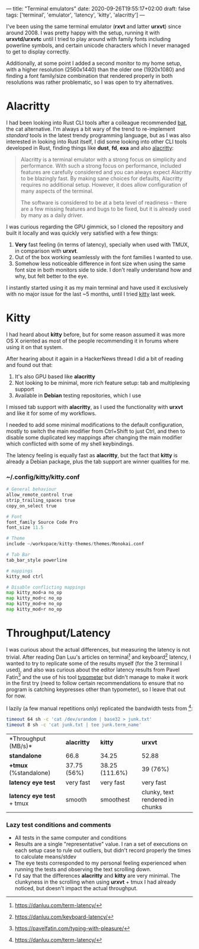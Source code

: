---
title: "Terminal emulators"
date: 2020-09-26T19:55:17+02:00
draft: false
tags: ['terminal', 'emulator', 'latency', 'kitty', 'alacritty']
---

I've been using the same terminal emulator (**rxvt** and latter **urxvt**) since around 2008.
I was pretty happy with the setup, running it with *urxvtd/urxvtc* until I tried to play around
with family fonts including powerline symbols, and certain unicode characters which I never
managed to get to display correctly.

Additionally, at some point I added a second monitor to my home setup, with a higher resolution
(2560x1440) than the older one (1920x1080) and finding a font family/size combination that rendered
properly in both resolutions was rather problematic, so I was open to try alternatives.

* Alacritty

I had been looking into Rust CLI tools after a colleague recommended [[https://github.com/sharkdp/bat][bat]], the cat alternative.
I'm always a bit wary of the trend to re-implement /standard/ tools in the latest trendy programming
language, but as I was also interested in looking into Rust itself, I did some looking into other
CLI tools developed in Rust, finding things like *dust*, *fd*, *exa* and also [[https://github.com/alacritty/alacritty][alacritty]]:

#+BEGIN_QUOTE
Alacritty is a terminal emulator with a strong focus on simplicity and
performance. With such a strong focus on performance, included features are
carefully considered and you can always expect Alacritty to be blazingly fast.
By making sane choices for defaults, Alacritty requires no additional setup.
However, it does allow configuration of many aspects of the terminal.

The software is considered to be at a beta level of readiness -- there are a few
missing features and bugs to be fixed, but it is already used by many as a daily
driver.
#+END_QUOTE

I was curious regarding the GPU gimmick, so I cloned the repository and built it locally and was quickly 
very satisfied with a few things:
1) *Very* fast feeling (in terms of latency), specially when used with TMUX, in comparison with *urxvt*.
2) Out of the box working seamlessly with the font families I wanted to use.
3) Somehow less noticeable difference in font size when using the same font size in both monitors side 
  to side. I don't really understand how and why, but felt better to the eye.

I instantly started using it as my main terminal and have used it exclusively with no major issue
for the last ~5 months, until I tried [[https://sw.kovidgoyal.net/kitty/][kitty]] last week.

* Kitty

I had heard about *kitty* before, but for some reason assumed it was more OS X oriented as 
most of the people recommending it in forums where using it on that system.

After hearing about it again in a HackerNews thread I did a bit of reading and found out that:
1) It's also GPU based like *alacritty*
2) Not looking to be minimal, more rich feature setup: tab and multiplexing support
3) Available in *Debian* testing repositories, which I use

I missed tab support with *alacritty*, as I used the functionality with *urxvt* and like it for
some of my workflows.

I needed to add some minimal modifications to the default configuration, mostly to switch
the main modifier from Ctrl+Shift to just Ctrl, and then to disable some duplicated key mappings
after changing the main modifier which conflicted with some of my shell keybindings.

The latency feeling is equally fast as *alacritty*, but the fact that *kitty* is already
a Debian package, plus the tab support are winner qualities for me.


*** ~/.config/kitty/kitty.conf

#+BEGIN_SRC python
# General behaviour
allow_remote_control true
strip_trailing_spaces true
copy_on_select true

# Font
font_family Source Code Pro
font_size 11.5

# Theme
include ~/workspace/kitty-themes/themes/Monokai.conf

# Tab Bar
tab_bar_style powerline

# mappings
kitty_mod ctrl

# Disable conflicting mappings
map kitty_mod+a no_op
map kitty_mod+c no_op
map kitty_mod+e no_op
map kitty_mod+r no_op
#+END_SRC

* Throughput/Latency

I was curious about the actual differences, but measuring the latency is not trivial.
After reading Dan Luu's articles on terminal[fn:1] and keyboard[fn:2] latency, I wanted
to try to replicate some of the results myself (for the 3 terminal I used), and also
was curious about the editor latency results from Pavel Fatin[fn:3] and the use of
his tool [[https://github.com/pavelfatin/typometer][typometer]] but didn't manage to make it work in the first try (need to
follow certain recommendations to ensure that no program is catching keypresses other
than typometer), so I leave that out for now.

I lazily (a few manual repetitions only) replicated the bandwidth tests from [fn:1]:

#+BEGIN_SRC zsh
timeout 64 sh -c 'cat /dev/urandom | base32 > junk.txt'
timeout 8 sh -c 'cat junk.txt | tee junk.term_name'
#+END_SRC

| *Throughput (MB/s)*| *alacritty* | *kitty* | *urxvt* |
| *standalone* | 66.8| 34.25 | 52.88 |
| *+tmux*  (%standalone)| 37.75 (56%) | 38.25 (111.6%) | 39 (76%) |
| *latency eye test* | very fast | very fast | very fast |
| *latency eye test* + tmux | smooth | smoothest | clunky, text rendered in chunks|

*** Lazy test conditions and comments
- All tests in the same computer and conditions
- Results are a single "representative" value. I ran a set of executions on each setup case
  to rule out outliers, but didn't record properly the times to calculate means/stdev
- The eye tests corresponded to my personal feeling experienced when running the tests and observing
  the text scrolling down.
- I'd say that the differences *alacritty* and *kitty* are very minimal. The clunkyness in the scrolling
  when using *urxvt* + tmux I had already noticed, but doesn't impact the actual throughput.

[fn:1] https://danluu.com/term-latency/
[fn:2] https://danluu.com/keyboard-latency/
[fn:3] https://pavelfatin.com/typing-with-pleasure/

